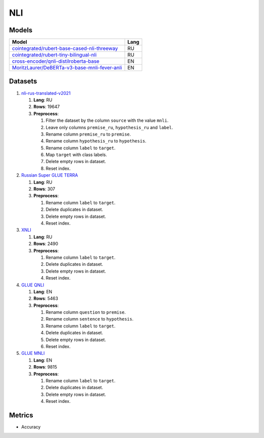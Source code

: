 .. _nli-label:

NLI
===

Models
------

+-------------------------------------------------------------------+------+
| Model                                                             | Lang |
+===================================================================+======+
| `cointegrated/rubert-base-cased-nli-threeway <https://            | RU   |
| huggingface.co/cointegrated/rubert-base-cased-nli-threeway>`__    |      |
+-------------------------------------------------------------------+------+
| `cointegrated/rubert-tiny-bilingual-nli                           | RU   |
| <face.co/cointegrated/rubert-tiny-bilingual-nli>`__               |      |
+-------------------------------------------------------------------+------+
| `cross-encoder/qnli-distilroberta-base                            | EN   |
| <https://huggingface.co/cross-encoder/qnli-distilroberta-base>`__ |      |
+-------------------------------------------------------------------+------+
| `MoritzLaurer/DeBERTa-v3-base-mnli-fever-anli <https:             | EN   |
| //huggingface.co/MoritzLaurer/DeBERTa-v3-base-mnli-fever-anli>`__ |      |
+-------------------------------------------------------------------+------+


Datasets
--------

1. `nli-rus-translated-v2021 <https://huggingface.co/datasets/cointegrated/nli-rus-translated-v2021>`__

   1. **Lang**: RU
   2. **Rows**: 19647
   3. **Preprocess**:

      1. Filter the dataset by the column ``source`` with the value ``mnli``.
      2. Leave only columns ``premise_ru``, ``hypothesis_ru`` and ``label``.
      3. Rename column ``premise_ru`` to ``premise``.
      4. Rename column ``hypothesis_ru`` to ``hypothesis``.
      5. Rename column ``label`` to  ``target``.
      6. Map ``target`` with class labels.
      7. Delete empty rows in dataset.
      8. Reset index.

2. `Russian Super GLUE TERRA <https://huggingface.co/datasets/RussianNLP/russian_super_glue>`__

   1. **Lang**: RU
   2. **Rows**: 307
   3. **Preprocess**:

      1. Rename column ``label`` to  ``target``.
      2. Delete duplicates in dataset.
      3. Delete empty rows in dataset.
      4. Reset index.

3. `XNLI <https://huggingface.co/datasets/xnli>`__

   1. **Lang**: RU
   2. **Rows**: 2490
   3. **Preprocess**:

      1. Rename column ``label`` to  ``target``.
      2. Delete duplicates in dataset.
      3. Delete empty rows in dataset.
      4. Reset index.

4. `GLUE QNLI <https://huggingface.co/datasets/glue>`__

   1. **Lang**: EN
   2. **Rows**: 5463
   3. **Preprocess**:

      1. Rename column ``question`` to  ``premise``.
      2. Rename column ``sentence`` to  ``hypothesis``.
      3. Rename column ``label`` to  ``target``.
      4. Delete duplicates in dataset.
      5. Delete empty rows in dataset.
      6. Reset index.

5. `GLUE MNLI <https://huggingface.co/datasets/glue>`__

   1. **Lang**: EN
   2. **Rows**: 9815
   3. **Preprocess**:

      1. Rename column ``label`` to  ``target``.
      2. Delete duplicates in dataset.
      3. Delete empty rows in dataset.
      4. Reset index.

Metrics
-------

-  Accuracy
